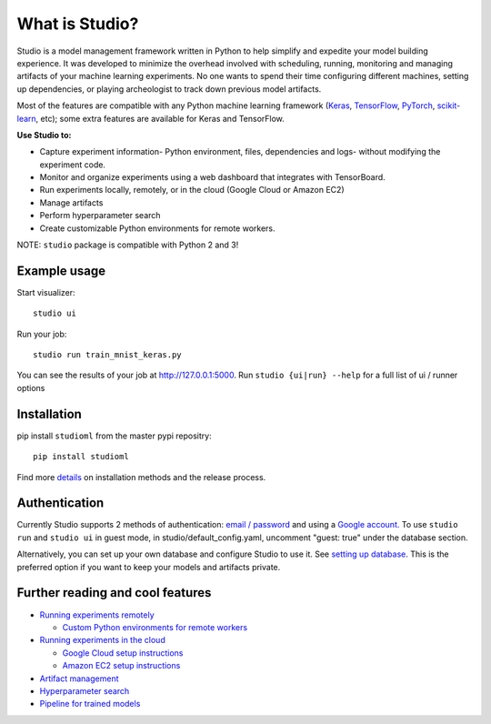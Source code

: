 What is Studio?
==============

|Hex.pm| |Build.pm|

Studio is a model management framework written in Python to help simplify and expedite your model building experience. It was developed to minimize the overhead involved with scheduling, running, monitoring and managing artifacts of your machine learning experiments. No one wants to spend their time configuring different machines, setting up dependencies, or playing archeologist to track down previous model artifacts.

Most of the features are compatible with any Python machine learning
framework (`Keras <https://github.com/fchollet/keras>`__,
`TensorFlow <https://github.com/tensorflow/tensorflow>`__,
`PyTorch <https://github.com/pytorch/pytorch>`__,
`scikit-learn <https://github.com/scikit-learn/scikit-learn>`__, etc);
some extra features are available for Keras and TensorFlow.

**Use Studio to:** 

* Capture experiment information- Python environment, files, dependencies and logs- without modifying the experiment code. 
* Monitor and organize experiments using a web dashboard that integrates with TensorBoard. 
* Run experiments locally, remotely, or in the cloud (Google Cloud or Amazon EC2) 
* Manage artifacts
* Perform hyperparameter search
* Create customizable Python environments for remote workers.

NOTE: ``studio`` package is compatible with Python 2 and 3!

Example usage
-------------

Start visualizer:

::

    studio ui

Run your job:

::

    studio run train_mnist_keras.py

You can see the results of your job at http://127.0.0.1:5000. Run
``studio {ui|run} --help`` for a full list of ui / runner options

Installation
------------

pip install ``studioml`` from the master pypi repositry:

::

    pip install studioml

Find more `details <http://docs.studio.ml/en/latest/installation.html>`__ on installation methods and the release process. 

Authentication
--------------

Currently Studio supports 2 methods of authentication: `email / password <http://docs.studio.ml/en/latest/authentication.html#email--password-authentication>`__ and using a `Google account. <http://docs.studio.ml/en/latest/authentication.html#google-account-authentication>`__ To use ``studio run`` and ``studio ui`` in guest
mode, in studio/default\_config.yaml, uncomment "guest: true" under the
database section.

Alternatively, you can set up your own database and configure Studio to
use it. See `setting up database <http://docs.studio.ml/en/latest/setup_database.html>`__. This is the
preferred option if you want to keep your models and artifacts private.


Further reading and cool features
---------------------------------

-  `Running experiments remotely <http://docs.studio.ml/en/latest/remote_worker.html>`__
   
   -  `Custom Python environments for remote workers <http://docs.studio.ml/en/latest/customenv.html>`__

-  `Running experiments in the cloud <http://docs.studio.ml/en/latest/cloud.html>`__

   -  `Google Cloud setup instructions <http://docs.studio.ml/en/latest/gcloud_setup.html>`__

   -  `Amazon EC2 setup instructions <http://docs.studio.ml/en/latest/ec2_setup.html>`__

-  `Artifact management <http://docs.studio.ml/en/latest/artifacts.html>`__
-  `Hyperparameter search <http://docs.studio.ml/en/latest/hyperparams.html>`__
-  `Pipeline for trained models <http://docs.studio.ml/en/latest/model_pipelines.html>`__

.. |Hex.pm| image:: https://img.shields.io/hexpm/l/plug.svg
   :target: https://github.com/studioml/studio/blob/master/LICENSE

.. |Build.pm| image:: https://travis-ci.org/studioml/studio.svg?branch=master
   :target: https://travis-ci.org/studioml/studio.svg?branch=master
